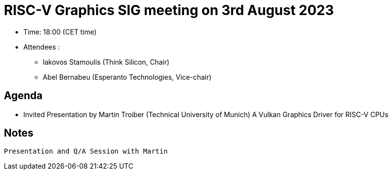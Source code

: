 = RISC-V Graphics SIG meeting on 3rd August 2023

* Time: 18:00 (CET time)
* Attendees :
** Iakovos Stamoulis (Think Silicon, Chair)
** Abel Bernabeu (Esperanto Technologies, Vice-chair)

== Agenda
 * Invited Presentation by Martin Troiber (Technical University of Munich)
   A Vulkan Graphics Driver for RISC-V CPUs 
 
== Notes

   Presentation and Q/A Session with Martin
